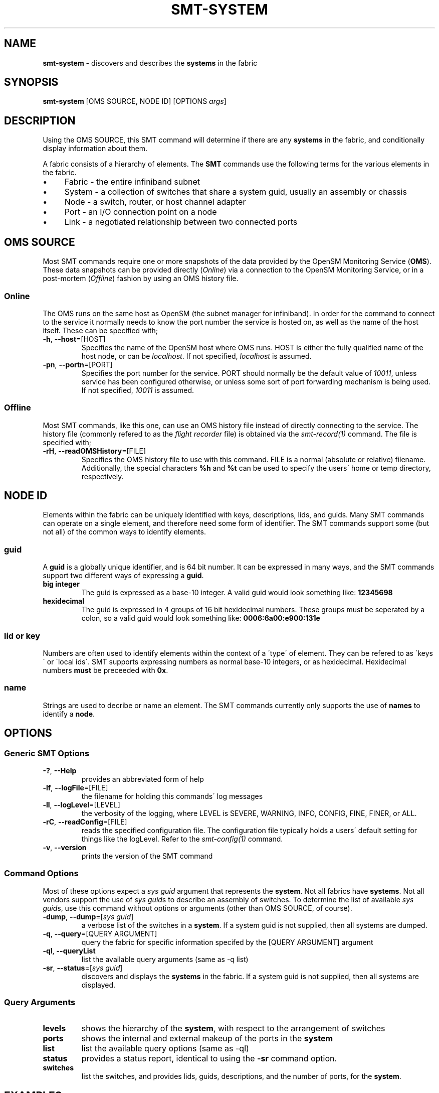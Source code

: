 .\" generated with Ronn/v0.7.3
.\" http://github.com/rtomayko/ronn/tree/0.7.3
.
.TH "SMT\-SYSTEM" "1" "2018-06-27" "User Commands" "Subnet Monitoring Tools"
.
.SH "NAME"
\fBsmt\-system\fR \- discovers and describes the \fBsystems\fR in the fabric
.
.SH "SYNOPSIS"
\fBsmt\-system\fR [OMS SOURCE, NODE ID] [OPTIONS \fIargs\fR]
.
.SH "DESCRIPTION"
Using the OMS SOURCE, this SMT command will determine if there are any \fBsystems\fR in the fabric, and conditionally display information about them\.
.
.P
A fabric consists of a hierarchy of elements\. The \fBSMT\fR commands use the following terms for the various elements in the fabric\.
.
.IP "\(bu" 4
Fabric \- the entire infiniband subnet
.
.IP "\(bu" 4
System \- a collection of switches that share a system guid, usually an assembly or chassis
.
.IP "\(bu" 4
Node \- a switch, router, or host channel adapter
.
.IP "\(bu" 4
Port \- an I/O connection point on a node
.
.IP "\(bu" 4
Link \- a negotiated relationship between two connected ports
.
.IP "" 0
.
.SH "OMS SOURCE"
Most SMT commands require one or more snapshots of the data provided by the OpenSM Monitoring Service (\fBOMS\fR)\. These data snapshots can be provided directly (\fIOnline\fR) via a connection to the OpenSM Monitoring Service, or in a post\-mortem (\fIOffline\fR) fashion by using an OMS history file\.
.
.SS "Online"
The OMS runs on the same host as OpenSM (the subnet manager for infiniband)\. In order for the command to connect to the service it normally needs to know the port number the service is hosted on, as well as the name of the host itself\. These can be specified with;
.
.TP
\fB\-h\fR, \fB\-\-host\fR=[HOST]
Specifies the name of the OpenSM host where OMS runs\. HOST is either the fully qualified name of the host node, or can be \fIlocalhost\fR\. If not specified, \fIlocalhost\fR is assumed\.
.
.TP
\fB\-pn\fR, \fB\-\-portn\fR=[PORT]
Specifies the port number for the service\. PORT should normally be the default value of \fI10011\fR, unless service has been configured otherwise, or unless some sort of port forwarding mechanism is being used\. If not specified, \fI10011\fR is assumed\.
.
.SS "Offline"
Most SMT commands, like this one, can use an OMS history file instead of directly connecting to the service\. The history file (commonly refered to as the \fIflight recorder\fR file) is obtained via the \fIsmt\-record(1)\fR command\. The file is specified with;
.
.TP
\fB\-rH\fR, \fB\-\-readOMSHistory\fR=[FILE]
Specifies the OMS history file to use with this command\. FILE is a normal (absolute or relative) filename\. Additionally, the special characters \fB%h\fR and \fB%t\fR can be used to specify the users\' home or temp directory, respectively\.
.
.SH "NODE ID"
Elements within the fabric can be uniquely identified with keys, descriptions, lids, and guids\. Many SMT commands can operate on a single element, and therefore need some form of identifier\. The SMT commands support some (but not all) of the common ways to identify elements\.
.
.SS "guid"
A \fBguid\fR is a globally unique identifier, and is 64 bit number\. It can be expressed in many ways, and the SMT commands support two different ways of expressing a \fBguid\fR\.
.
.TP
\fBbig integer\fR
The guid is expressed as a base\-10 integer\. A valid guid would look something like: \fB12345698\fR
.
.TP
\fBhexidecimal\fR
The guid is expressed in 4 groups of 16 bit hexidecimal numbers\. These groups must be seperated by a colon, so a valid guid would look something like: \fB0006:6a00:e900:131e\fR
.
.SS "lid or key"
Numbers are often used to identify elements within the context of a \'type\' of element\. They can be refered to as \'keys\' or \'local ids\'\. SMT supports expressing numbers as normal base\-10 integers, or as hexidecimal\. Hexidecimal numbers \fBmust\fR be preceeded with \fB0x\fR\.
.
.SS "name"
Strings are used to decribe or name an element\. The SMT commands currently only supports the use of \fBnames\fR to identify a \fBnode\fR\.
.
.SH "OPTIONS"
.
.SS "Generic SMT Options"
.
.TP
\fB\-?\fR, \fB\-\-Help\fR
provides an abbreviated form of help
.
.TP
\fB\-lf\fR, \fB\-\-logFile\fR=[FILE]
the filename for holding this commands\' log messages
.
.TP
\fB\-ll\fR, \fB\-\-logLevel\fR=[LEVEL]
the verbosity of the logging, where LEVEL is SEVERE, WARNING, INFO, CONFIG, FINE, FINER, or ALL\.
.
.TP
\fB\-rC\fR, \fB\-\-readConfig\fR=[FILE]
reads the specified configuration file\. The configuration file typically holds a users\' default setting for things like the logLevel\. Refer to the \fIsmt\-config(1)\fR command\.
.
.TP
\fB\-v\fR, \fB\-\-version\fR
prints the version of the SMT command
.
.SS "Command Options"
Most of these options expect a \fIsys guid\fR argument that represents the \fBsystem\fR\. Not all fabrics have \fBsystems\fR\. Not all vendors support the use of \fIsys guid\fRs to describe an assembly of switches\. To determine the list of available \fIsys guid\fRs, use this command without options or arguments (other than OMS SOURCE, of course)\.
.
.TP
\fB\-dump\fR, \fB\-\-dump\fR=[\fIsys guid\fR]
a verbose list of the switches in a \fBsystem\fR\. If a system guid is not supplied, then all systems are dumped\.
.
.TP
\fB\-q\fR, \fB\-\-query\fR=[QUERY ARGUMENT]
query the fabric for specific information specifed by the [QUERY ARGUMENT] argument
.
.TP
\fB\-ql\fR, \fB\-\-queryList\fR
list the available query arguments (same as \-q list)
.
.TP
\fB\-sr\fR, \fB\-\-status\fR=[\fIsys guid\fR]
discovers and displays the \fBsystems\fR in the fabric\. If a system guid is not supplied, then all systems are displayed\.
.
.SS "Query Arguments"
.
.TP
\fBlevels\fR
shows the hierarchy of the \fBsystem\fR, with respect to the arrangement of switches
.
.TP
\fBports\fR
shows the internal and external makeup of the ports in the \fBsystem\fR
.
.TP
\fBlist\fR
list the available query options (same as \-ql)
.
.TP
\fBstatus\fR
provides a status report, identical to using the \fB\-sr\fR command option\.
.
.TP
\fBswitches\fR
list the switches, and provides lids, guids, descriptions, and the number of ports, for the \fBsystem\fR\.
.
.SH "EXAMPLES"
.
.TP
\fBsmt\-system \-ql\fR
list the query options
.
.TP
\fBsmt\-system \-\-status\fR
using localhost, port 10011, show the \fBsystems\fR in the fabric
.
.TP
\fBsmt\-system \-pn 10011 0006:6a00:e900:131d \-q switches\fR
list all the switches in the system that has the supplied \fBsystem guid\fR
.
.TP
\fBsmt\-system \-rH surface3\.his 0006:6a00:e900:131e \-q levels\fR
using the history file, show the switch levels within the \fBsystem\fR with the specified \fBsystem guid\fR
.
.TP
\fBsmt\-system \-pn 10013 0006:6a00:e900:131f \-q ports\fR
show the ports in the \fBsystem\fR for the fabric on port 10013
.
.TP
\fBsmt\-system \-pn 10012 \-dump\fR
display all \fBsystems\fR in a verbose manner\.
.
.SH "AUTHOR"
Tim Meier \fImeier3@llnl\.gov\fR
.
.SH "COPYRIGHT"
Copyright (c) 2018, Lawrence Livermore National Security, LLC\. Produced at the Lawrence Livermore National Laboratory\. All rights reserved\. LLNL\-CODE\-673346
.
.SH "SEE ALSO"
SMT(7), OMS(7), OsmJniPi(8), smt(1), smt\-record(1), smt\-fabric(1), smt\-node(1), smt\-port(1), smt\-link(1)
.
.P
opensm\-smt \fIhttps://github\.com/meier/opensm\-smt\fR on GitHub

